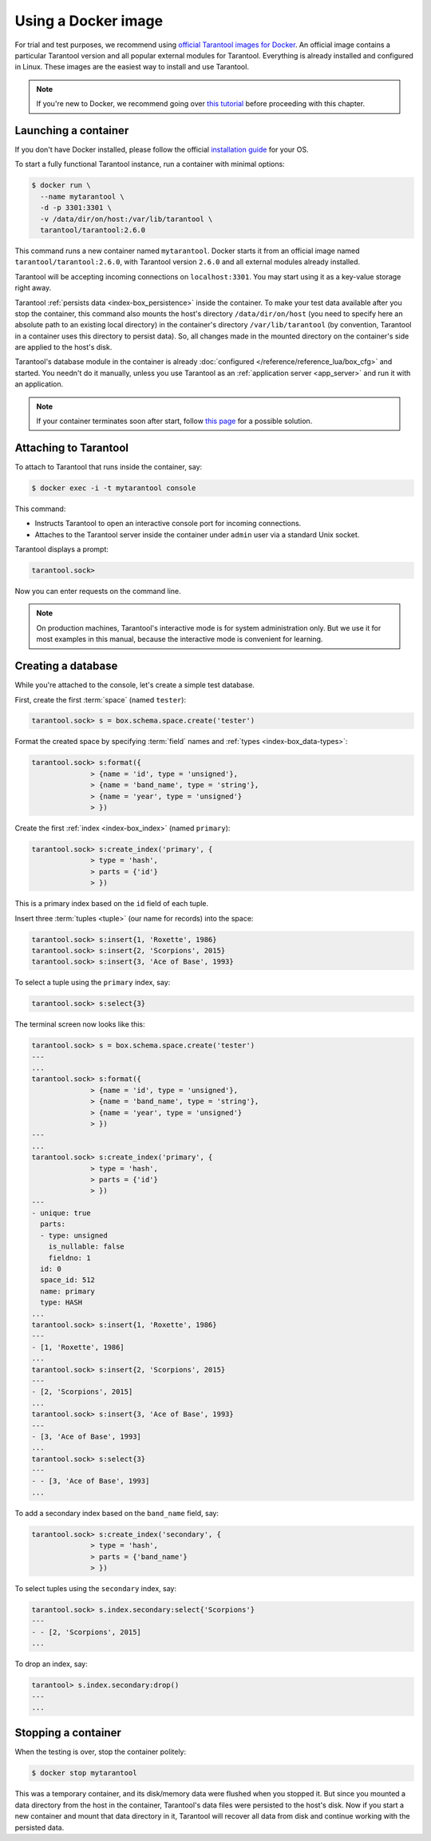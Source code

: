 .. _getting_started-using_docker:

--------------------------------------------------------------------------------
Using a Docker image
--------------------------------------------------------------------------------

For trial and test purposes, we recommend using
`official Tarantool images for Docker <https://github.com/tarantool/docker>`_.
An official image contains a particular Tarantool version and all popular
external modules for Tarantool.
Everything is already installed and configured in Linux.
These images are the easiest way to install and use Tarantool.

.. NOTE::

    If you're new to Docker, we recommend going over
    `this tutorial <https://docs.docker.com/engine/getstarted/step_one/>`_
    before proceeding with this chapter.

.. _getting_started-launching_a-container:

~~~~~~~~~~~~~~~~~~~~~~~~~~~~~~~~~~~~~~~~~~~~~~~~~~~~~~~~~~~~~~~~~~~~~~~~~~~~~~~~
Launching a container
~~~~~~~~~~~~~~~~~~~~~~~~~~~~~~~~~~~~~~~~~~~~~~~~~~~~~~~~~~~~~~~~~~~~~~~~~~~~~~~~

If you don't have Docker installed, please follow the official
`installation guide <https://docs.docker.com/engine/getstarted/step_one/#/step-1-get-docker>`_
for your OS.

To start a fully functional Tarantool instance, run a container with minimal
options:

.. code-block:: console

   $ docker run \
     --name mytarantool \
     -d -p 3301:3301 \
     -v /data/dir/on/host:/var/lib/tarantool \
     tarantool/tarantool:2.6.0

This command runs a new container named ``mytarantool``.
Docker starts it from an official image named ``tarantool/tarantool:2.6.0``,
with Tarantool version ``2.6.0`` and all external modules already installed.

Tarantool will be accepting incoming connections on ``localhost:3301``.
You may start using it as a key-value storage right away.

Tarantool :ref:`persists data <index-box_persistence>` inside the container.
To make your test data available after you stop the container,
this command also mounts the host's directory ``/data/dir/on/host``
(you need to specify here an absolute path to an existing local directory)
in the container's directory ``/var/lib/tarantool``
(by convention, Tarantool in a container uses this directory to persist data).
So, all changes made in the mounted directory on the container's side
are applied to the host's disk.

Tarantool's database module in the container is already
:doc:`configured </reference/reference_lua/box_cfg>` and started.
You needn't do it manually, unless you use Tarantool as an
:ref:`application server <app_server>` and run it with an application.

.. NOTE::

    If your container terminates soon after start, follow
    `this page <https://stackoverflow.com/questions/64178499/tarantool-does-not-start-due-to-disk-write-error>`_
    for a possible solution.

.. _getting_started-docker-attaching:

~~~~~~~~~~~~~~~~~~~~~~~~~~~~~~~~~~~~~~~~~~~~~~~~~~~~~~~~~~~~~~~~~~~~~~~~~~~~~~~~
Attaching to Tarantool
~~~~~~~~~~~~~~~~~~~~~~~~~~~~~~~~~~~~~~~~~~~~~~~~~~~~~~~~~~~~~~~~~~~~~~~~~~~~~~~~

To attach to Tarantool that runs inside the container, say:

.. code-block:: console

    $ docker exec -i -t mytarantool console

This command:

* Instructs Tarantool to open an interactive console port for incoming connections.
* Attaches to the Tarantool server inside the container under ``admin`` user via
  a standard Unix socket.

Tarantool displays a prompt:

.. code-block:: tarantoolsession

    tarantool.sock>

Now you can enter requests on the command line.

.. NOTE::

    On production machines, Tarantool's interactive mode is for system
    administration only. But we use it for most examples in this manual,
    because the interactive mode is convenient for learning.

~~~~~~~~~~~~~~~~~~~~~~~~~~~~~~~~~~~~~~~~~~~~~~~~~~~~~~~~~~~~~~~~~~~~~~~~~~~~~~~~
Creating a database
~~~~~~~~~~~~~~~~~~~~~~~~~~~~~~~~~~~~~~~~~~~~~~~~~~~~~~~~~~~~~~~~~~~~~~~~~~~~~~~~

While you're attached to the console, let's create a simple test database.

First, create the first :term:`space` (named ``tester``):

.. code-block:: tarantoolsession

   tarantool.sock> s = box.schema.space.create('tester')

Format the created space by specifying :term:`field` names and :ref:`types <index-box_data-types>`:

.. code-block:: tarantoolsession

    tarantool.sock> s:format({
                  > {name = 'id', type = 'unsigned'},
                  > {name = 'band_name', type = 'string'},
                  > {name = 'year', type = 'unsigned'}
                  > })

Create the first :ref:`index <index-box_index>` (named ``primary``):

.. code-block:: tarantoolsession

    tarantool.sock> s:create_index('primary', {
                  > type = 'hash',
                  > parts = {'id'}
                  > })

This is a primary index based on the ``id`` field of each tuple.

Insert three :term:`tuples <tuple>` (our name for records)
into the space:

.. code-block:: tarantoolsession

    tarantool.sock> s:insert{1, 'Roxette', 1986}
    tarantool.sock> s:insert{2, 'Scorpions', 2015}
    tarantool.sock> s:insert{3, 'Ace of Base', 1993}

To select a tuple using the ``primary`` index, say:

.. code-block:: tarantoolsession

    tarantool.sock> s:select{3}

The terminal screen now looks like this:

.. code-block:: tarantoolsession

    tarantool.sock> s = box.schema.space.create('tester')
    ---
    ...
    tarantool.sock> s:format({
                  > {name = 'id', type = 'unsigned'},
                  > {name = 'band_name', type = 'string'},
                  > {name = 'year', type = 'unsigned'}
                  > })
    ---
    ...
    tarantool.sock> s:create_index('primary', {
                  > type = 'hash',
                  > parts = {'id'}
                  > })
    ---
    - unique: true
      parts:
      - type: unsigned
        is_nullable: false
        fieldno: 1
      id: 0
      space_id: 512
      name: primary
      type: HASH
    ...
    tarantool.sock> s:insert{1, 'Roxette', 1986}
    ---
    - [1, 'Roxette', 1986]
    ...
    tarantool.sock> s:insert{2, 'Scorpions', 2015}
    ---
    - [2, 'Scorpions', 2015]
    ...
    tarantool.sock> s:insert{3, 'Ace of Base', 1993}
    ---
    - [3, 'Ace of Base', 1993]
    ...
    tarantool.sock> s:select{3}
    ---
    - - [3, 'Ace of Base', 1993]
    ...

To add a secondary index based on the ``band_name`` field, say:

.. code-block:: tarantoolsession

    tarantool.sock> s:create_index('secondary', {
                  > type = 'hash',
                  > parts = {'band_name'}
                  > })

To select tuples using the ``secondary`` index, say:

.. code-block:: tarantoolsession

    tarantool.sock> s.index.secondary:select{'Scorpions'}
    ---
    - - [2, 'Scorpions', 2015]
    ...

To drop an index, say:

.. code-block:: tarantoolsession

    tarantool> s.index.secondary:drop()
    ---
    ...

~~~~~~~~~~~~~~~~~~~~~~~~~~~~~~~~~~~~~~~~~~~~~~~~~~~~~~~~~~~~~~~~~~~~~~~~~~~~~~~~
Stopping a container
~~~~~~~~~~~~~~~~~~~~~~~~~~~~~~~~~~~~~~~~~~~~~~~~~~~~~~~~~~~~~~~~~~~~~~~~~~~~~~~~

When the testing is over, stop the container politely:

.. code-block:: console

    $ docker stop mytarantool

This was a temporary container, and its disk/memory data were flushed when you
stopped it. But since you mounted a data directory from the host in the container,
Tarantool's data files were persisted to the host's disk. Now if you start a new
container and mount that data directory in it, Tarantool will recover all data
from disk and continue working with the persisted data.


